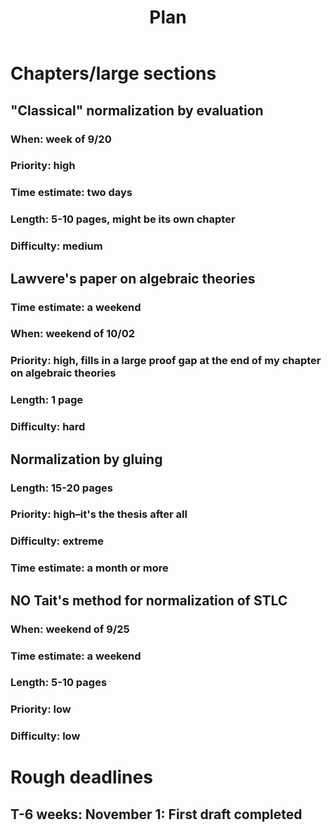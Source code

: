 #+TITLE: Plan
* Chapters/large sections
** "Classical" normalization by evaluation
*** When: week of 9/20
*** Priority: high
*** Time estimate: two days
*** Length: 5-10 pages, might be its own chapter
*** Difficulty: medium
** Lawvere's paper on algebraic theories
*** Time estimate: a weekend
*** When: weekend of 10/02
*** Priority: high, fills in a large proof gap at the end of my chapter on algebraic theories
*** Length: 1 page
*** Difficulty: hard
** Normalization by gluing
*** Length: 15-20 pages
*** Priority: high--it's the thesis after all
*** Difficulty: extreme
*** Time estimate: a month or more
** NO Tait's method for normalization of STLC
*** When: weekend of 9/25
*** Time estimate: a weekend
*** Length: 5-10 pages
*** Priority: low
*** Difficulty: low
* Rough deadlines
** T-6 weeks: November 1: First draft completed
